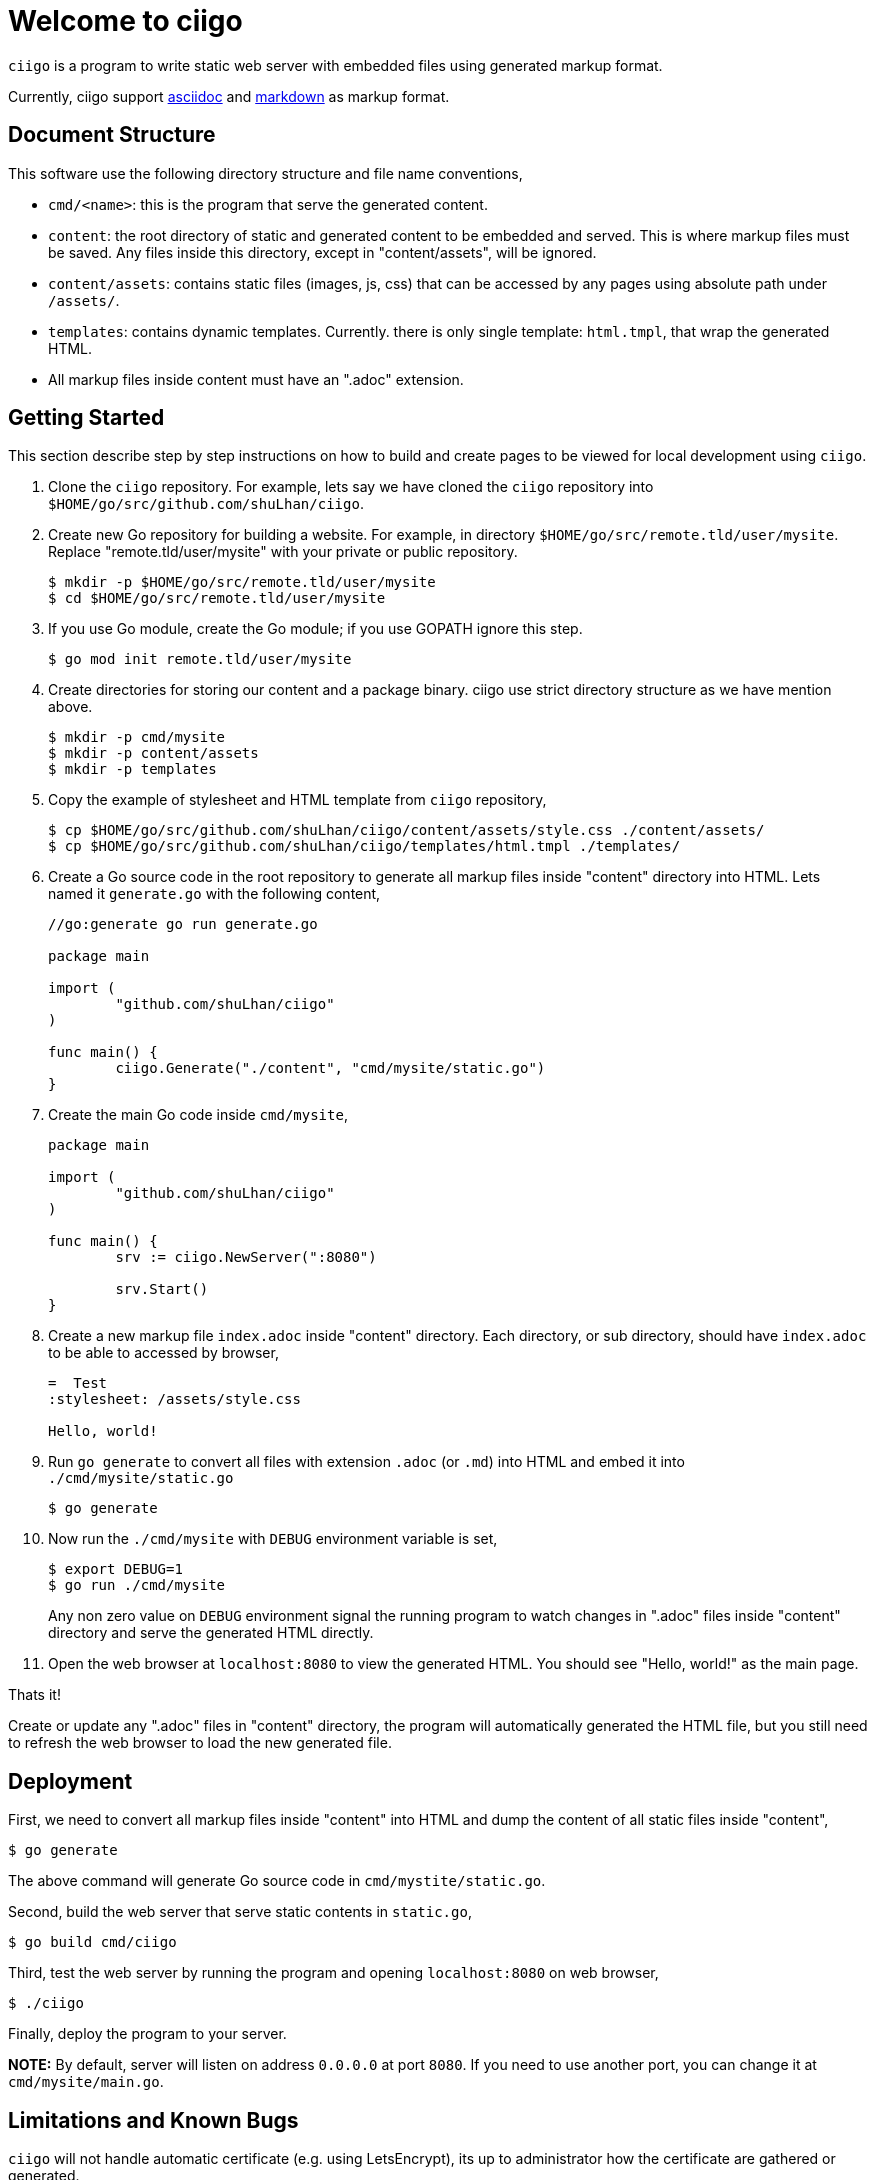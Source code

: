 =  Welcome to ciigo
:stylesheet: /assets/style.css

`ciigo` is a program to write static web server with embedded files using
generated markup format.

Currently, ciigo support
https://asciidoctor.org/docs/what-is-asciidoc/[asciidoc]
and
https://commonmark.org/[markdown]
as markup format.


==  Document Structure

This software use the following directory structure and file name
conventions,

*  `cmd/<name>`: this is the program that serve the generated content.

*  `content`: the root directory of static and generated content to be
   embedded and served.
   This is where markup files must be saved.
   Any files inside this directory, except in "content/assets", will be
   ignored.

*  `content/assets`: contains static files (images, js, css) that can be
   accessed by any pages using absolute path under `/assets/`.

*  `templates`: contains dynamic templates.  Currently. there is only single
   template: `html.tmpl`, that wrap the generated HTML.

*  All markup files inside content must have an ".adoc" extension.


==  Getting Started

This section describe step by step instructions on how to build and create
pages to be viewed for local development using `ciigo`.

.  Clone the `ciigo` repository.
For example, lets say we have cloned the `ciigo` repository into
`$HOME/go/src/github.com/shuLhan/ciigo`.

.  Create new Go repository for building a website.
For example, in directory `$HOME/go/src/remote.tld/user/mysite`.
Replace "remote.tld/user/mysite" with your private or public repository.
+
----
$ mkdir -p $HOME/go/src/remote.tld/user/mysite
$ cd $HOME/go/src/remote.tld/user/mysite
----

.  If you use Go module, create the Go module; if you use GOPATH ignore this
   step.
+
----
$ go mod init remote.tld/user/mysite
----

.  Create directories for storing our content and a package binary.
ciigo use strict directory structure as we have mention above.
+
----
$ mkdir -p cmd/mysite
$ mkdir -p content/assets
$ mkdir -p templates
----

.  Copy the example of stylesheet and HTML template from `ciigo` repository,
+
----
$ cp $HOME/go/src/github.com/shuLhan/ciigo/content/assets/style.css ./content/assets/
$ cp $HOME/go/src/github.com/shuLhan/ciigo/templates/html.tmpl ./templates/
----

.  Create a Go source code in the root repository to generate all markup files
   inside "content" directory into HTML.
   Lets named it `generate.go` with the following content,
+
----
//go:generate go run generate.go

package main

import (
        "github.com/shuLhan/ciigo"
)

func main() {
        ciigo.Generate("./content", "cmd/mysite/static.go")
}
----

.  Create the main Go code inside `cmd/mysite`,
+
----
package main

import (
        "github.com/shuLhan/ciigo"
)

func main() {
        srv := ciigo.NewServer(":8080")

        srv.Start()
}
----

.  Create a new markup file `index.adoc` inside "content" directory.
   Each directory, or sub directory, should have `index.adoc` to be able to
   accessed by browser,
+
----
=  Test
:stylesheet: /assets/style.css

Hello, world!
----

.  Run `go generate` to convert all files with extension `.adoc` (or `.md`)
   into HTML and embed it into `./cmd/mysite/static.go`
+
	$ go generate

.  Now run the `./cmd/mysite` with `DEBUG` environment variable is set,
+
----
$ export DEBUG=1
$ go run ./cmd/mysite
----
+
Any non zero value on `DEBUG` environment signal the running program to watch
changes in ".adoc" files inside "content" directory and serve the generated
HTML directly.

.  Open the web browser at `localhost:8080` to view the generated HTML.
You should see "Hello, world!" as the main page.

Thats it!

Create or update any ".adoc" files in "content" directory, the program will
automatically generated the HTML file, but you still need to refresh the web
browser to load the new generated file.


==  Deployment

First, we need to convert all markup files inside "content" into HTML and
dump the content of all static files inside "content",

----
$ go generate
----

The above command will generate Go source code in `cmd/mystite/static.go`.

Second, build the web server that serve static contents in `static.go`,

----
$ go build cmd/ciigo
----

Third, test the web server by running the program and opening `localhost:8080`
on web browser,

----
$ ./ciigo
----

Finally, deploy the program to your server.

*NOTE:* By default, server will listen on address `0.0.0.0` at port `8080`.
If you need to use another port, you can change it at `cmd/mysite/main.go`.


==  Limitations and Known Bugs

`ciigo` will not handle automatic certificate (e.g. using LetsEncrypt), its
up to administrator how the certificate are gathered or generated.

Using symlink on ".adoc" file inside `content` directory is not supported yet.


==  Resources

The source code for this software can be viewed at
https://github.com/shuLhan/ciigo
under custom link:/LICENSE[BSD license].


==  Credits

This software is developed with helps from third party libraries.
The following section list only direct third party library.

*  https://github.com/bytesparadise/libasciidoc[libasciidoc].
   https://raw.githubusercontent.com/bytesparadise/libasciidoc/master/LICENSE[License].

*  https://github.com/yuin/goldmark[goldmark].
   https://raw.githubusercontent.com/yuin/goldmark/master/LICENSE[License].
